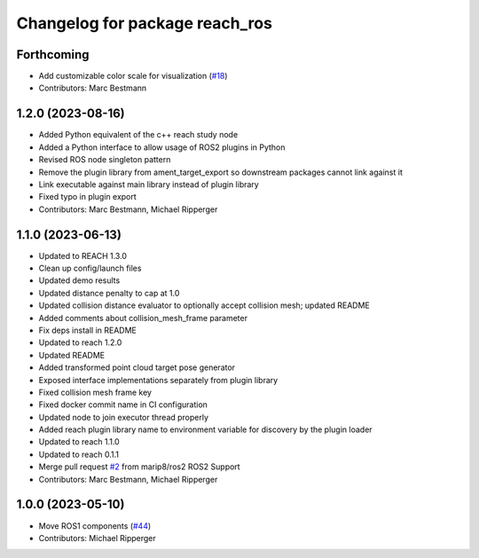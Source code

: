 ^^^^^^^^^^^^^^^^^^^^^^^^^^^^^^^^^^^^^^^^^^
Changelog for package reach_ros
^^^^^^^^^^^^^^^^^^^^^^^^^^^^^^^^^^^^^^^^^^

Forthcoming
-----------
* Add customizable color scale for visualization (`#18 <https://github.com/marip8/reach_ros2/issues/18>`_)
* Contributors: Marc Bestmann

1.2.0 (2023-08-16)
------------------
* Added Python equivalent of the c++ reach study node
* Added a Python interface to allow usage of ROS2 plugins in Python
* Revised ROS node singleton pattern
* Remove the plugin library from ament_target_export so downstream packages cannot link against it
* Link executable against main library instead of plugin library
* Fixed typo in plugin export
* Contributors: Marc Bestmann, Michael Ripperger

1.1.0 (2023-06-13)
------------------
* Updated to REACH 1.3.0
* Clean up config/launch files
* Updated demo results
* Updated distance penalty to cap at 1.0
* Updated collision distance evaluator to optionally accept collision mesh; updated README
* Added comments about collision_mesh_frame parameter
* Fix deps install in README
* Updated to reach 1.2.0
* Updated README
* Added transformed point cloud target pose generator
* Exposed interface implementations separately from plugin library
* Fixed collision mesh frame key
* Fixed docker commit name in CI configuration
* Updated node to join executor thread properly
* Added reach plugin library name to environment variable for discovery by the plugin loader
* Updated to reach 1.1.0
* Updated to reach 0.1.1
* Merge pull request `#2 <https://github.com/marip8/reach_ros2/issues/2>`_ from marip8/ros2
  ROS2 Support
* Contributors: Marc Bestmann, Michael Ripperger

1.0.0 (2023-05-10)
------------------
* Move ROS1 components (`#44 <https://github.com/marip8/reach/issues/44>`_)
* Contributors: Michael Ripperger
